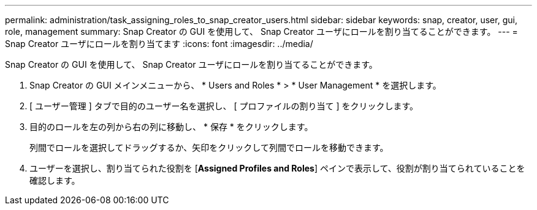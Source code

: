 ---
permalink: administration/task_assigning_roles_to_snap_creator_users.html 
sidebar: sidebar 
keywords: snap, creator, user, gui, role, management 
summary: Snap Creator の GUI を使用して、 Snap Creator ユーザにロールを割り当てることができます。 
---
= Snap Creator ユーザにロールを割り当てます
:icons: font
:imagesdir: ../media/


[role="lead"]
Snap Creator の GUI を使用して、 Snap Creator ユーザにロールを割り当てることができます。

. Snap Creator の GUI メインメニューから、 * Users and Roles * > * User Management * を選択します。
. [ ユーザー管理 ] タブで目的のユーザー名を選択し、 [ プロファイルの割り当て ] をクリックします。
. 目的のロールを左の列から右の列に移動し、 * 保存 * をクリックします。
+
列間でロールを選択してドラッグするか、矢印をクリックして列間でロールを移動できます。

. ユーザーを選択し、割り当てられた役割を [*Assigned Profiles and Roles*] ペインで表示して、役割が割り当てられていることを確認します。

